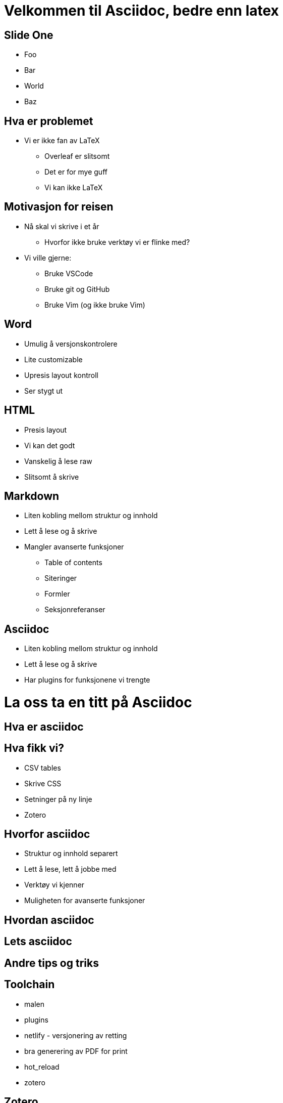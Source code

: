 = Velkommen til Asciidoc, bedre enn latex

== Slide One

* Foo
* Bar
* World
* Baz

== Hva er problemet
* Vi er ikke fan av LaTeX
 - Overleaf er slitsomt
 - Det er for mye guff
 - Vi kan ikke LaTeX

== Motivasjon for reisen
* Nå skal vi skrive i et år
 - Hvorfor ikke bruke verktøy vi er flinke med?
* Vi ville gjerne:
 - Bruke VSCode
 - Bruke git og GitHub
 - Bruke Vim (og ikke bruke Vim)

== Word
* Umulig å versjonskontrolere
* Lite customizable
* Upresis layout kontroll
* Ser stygt ut

== HTML
* Presis layout
* Vi kan det godt
* Vanskelig å lese raw
* Slitsomt å skrive

== Markdown
* Liten kobling mellom struktur og innhold
* Lett å lese og å skrive
* Mangler avanserte funksjoner
 - Table of contents
 - Siteringer
 - Formler
 - Seksjonreferanser

== Asciidoc
* Liten kobling mellom struktur og innhold
* Lett å lese og å skrive
* Har plugins for funksjonene vi trengte


= La oss ta en titt på Asciidoc



== Hva er asciidoc


== Hva fikk vi?
* CSV tables
* Skrive CSS
* Setninger på ny linje
* Zotero


== Hvorfor asciidoc

 * Struktur og innhold separert
 * Lett å lese, lett å jobbe med
 * Verktøy vi kjenner
 * Muligheten for avanserte funksjoner


== Hvordan asciidoc


== Lets asciidoc


== Andre tips og triks

== Toolchain
* malen
* plugins
* netlify - versjonering av retting
* bra generering av PDF for print
* hot_reload
* zotero


== Zotero
* citation controll
* shared library
* auto-generation of bibtex

